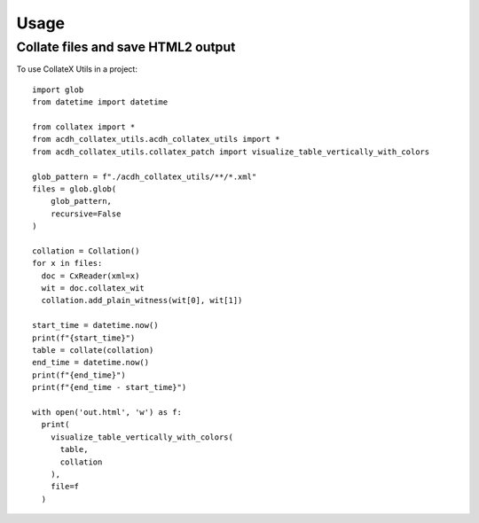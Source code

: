 =====
Usage
=====

Collate files and save HTML2 output
--------

To use CollateX Utils in a project::

    import glob
    from datetime import datetime

    from collatex import *
    from acdh_collatex_utils.acdh_collatex_utils import *
    from acdh_collatex_utils.collatex_patch import visualize_table_vertically_with_colors

    glob_pattern = f"./acdh_collatex_utils/**/*.xml"
    files = glob.glob(
        glob_pattern,
        recursive=False
    )

    collation = Collation()
    for x in files:
      doc = CxReader(xml=x)
      wit = doc.collatex_wit
      collation.add_plain_witness(wit[0], wit[1])

    start_time = datetime.now()
    print(f"{start_time}")
    table = collate(collation)
    end_time = datetime.now()
    print(f"{end_time}")
    print(f"{end_time - start_time}")

    with open('out.html', 'w') as f:
      print(
        visualize_table_vertically_with_colors(
          table,
          collation
        ),
        file=f
      )
